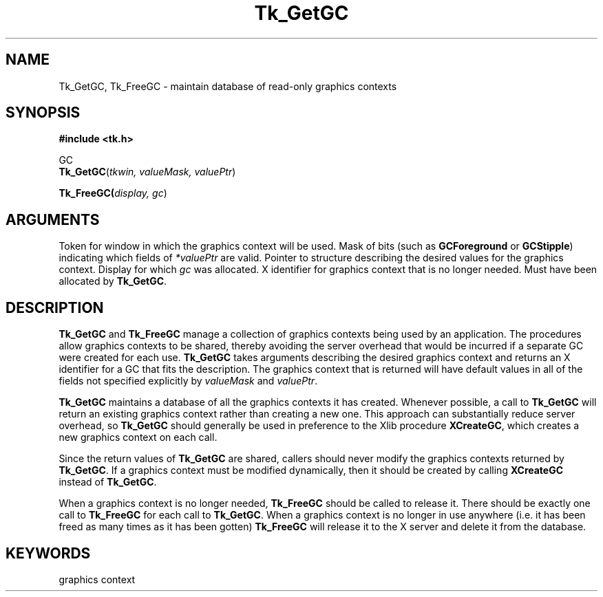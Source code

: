'\"
'\" Copyright (c) 1990 The Regents of the University of California.
'\" Copyright (c) 1994-1996 Sun Microsystems, Inc.
'\"
'\" See the file "license.terms" for information on usage and redistribution
'\" of this file, and for a DISCLAIMER OF ALL WARRANTIES.
'\" 
'\" RCS: @(#) $Id$
'\" 
.TH Tk_GetGC 3 "" Tk "Tk Library Procedures"
.BS
.SH NAME
Tk_GetGC, Tk_FreeGC \- maintain database of read-only graphics contexts
.SH SYNOPSIS
.nf
\fB#include <tk.h>\fR
.sp
GC
\fBTk_GetGC\fR(\fItkwin, valueMask, valuePtr\fR)
.sp
\fBTk_FreeGC(\fIdisplay, gc\fR)
.SH ARGUMENTS
.AS "unsigned long" valueMask
.AP Tk_Window tkwin in
Token for window in which the graphics context will be used.
.AP "unsigned long" valueMask in
Mask of bits (such as \fBGCForeground\fR or \fBGCStipple\fR)
indicating which fields of \fI*valuePtr\fR are valid.
.AP XGCValues *valuePtr in
Pointer to structure describing the desired values for the
graphics context.
.AP Display *display in
Display for which \fIgc\fR was allocated.
.AP GC gc in
X identifier for graphics context that is no longer needed.
Must have been allocated by \fBTk_GetGC\fR.
.BE

.SH DESCRIPTION
.PP
\fBTk_GetGC\fR and \fBTk_FreeGC\fR manage a collection of graphics contexts
being used by an application.  The procedures allow graphics contexts to be
shared, thereby avoiding the server overhead that would be incurred
if a separate GC were created for each use.  \fBTk_GetGC\fR takes arguments
describing the desired graphics context and returns an X identifier
for a GC that fits the description.  The graphics context that is returned
will have default values in all of the fields not specified explicitly
by \fIvalueMask\fR and \fIvaluePtr\fR.
.PP
\fBTk_GetGC\fR maintains a
database of all the graphics contexts it has created.  Whenever possible,
a call to \fBTk_GetGC\fR will
return an existing graphics context rather than creating a new one.  This
approach can substantially reduce server overhead, so \fBTk_GetGC\fR
should generally be used in preference to the Xlib procedure
\fBXCreateGC\fR, which creates a new graphics context on each call.
.PP
Since the return values of \fBTk_GetGC\fR
are shared, callers should never modify the graphics contexts
returned by \fBTk_GetGC\fR.
If a graphics context must be modified dynamically, then it should be
created by calling \fBXCreateGC\fR instead of \fBTk_GetGC\fR.
.PP
When a graphics context
is no longer needed, \fBTk_FreeGC\fR should be called to release it.
There should be exactly one call to \fBTk_FreeGC\fR for
each call to \fBTk_GetGC\fR.
When a graphics context is no longer in use anywhere (i.e. it has
been freed as many times as it has been gotten) \fBTk_FreeGC\fR
will release it to the X server and delete it from the database.

.SH KEYWORDS
graphics context
